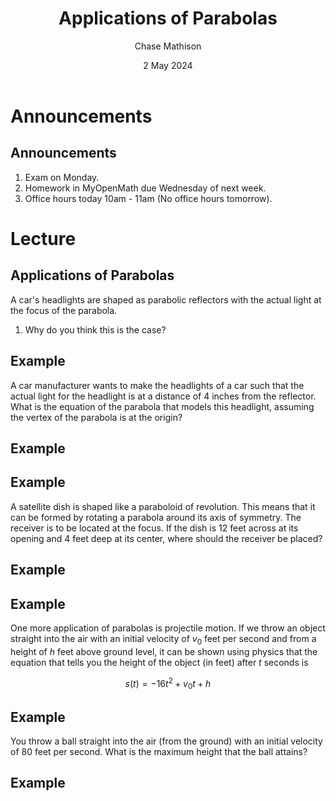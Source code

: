 #+title: Applications of Parabolas
#+author: Chase Mathison
#+date: 2 May 2024
#+email: cmathiso@su.edu
#+options: H:2 ':t ::t <:t email:t text:t todo:nil toc:nil 
#+startup: showall
#+startup: indent
#+startup: hidestars
#+startup: beamer
#+latex_class: beamer
#+latex_class_options: [presentation]
#+COLUMNS: %40ITEM %10BEAMER_env(Env) %9BEAMER_envargs(Env Args) %5BEAMER_act(Act) %4BEAMER_col(Col) %10BEAMER_extra(Extra)
#+latex_header: \mode<beamer>{\usetheme{Madrid}}
#+latex_header: \definecolor{SUred}{rgb}{0.59375, 0, 0.17969} % SU red (primary)
#+latex_header: \definecolor{SUblue}{rgb}{0, 0.17578, 0.38281} % SU blue (secondary)
#+latex_header: \setbeamercolor{palette primary}{bg=SUred,fg=white}
#+latex_header: \setbeamercolor{palette secondary}{bg=SUblue,fg=white}
#+latex_header: \setbeamercolor{palette tertiary}{bg=SUblue,fg=white}
#+latex_header: \setbeamercolor{palette quaternary}{bg=SUblue,fg=white}
#+latex_header: \setbeamercolor{structure}{fg=SUblue} % itemize, enumerate, etc
#+latex_header: \setbeamercolor{section in toc}{fg=SUblue} % TOC sections
#+latex_header: % Override palette coloring with secondary
#+latex_header: \setbeamercolor{subsection in head/foot}{bg=SUblue,fg=white}
#+latex_header: \setbeamercolor{date in head/foot}{bg=SUblue,fg=white}
#+latex_header: \institute[SU]{Shenandoah University}
#+latex_header: \titlegraphic{\includegraphics[width=0.5\textwidth]{\string~/Documents/suLogo/suLogo.pdf}}
#+latex_header: \newcommand{\R}{\mathbb{R}}
#+latex_header: \usepackage{tikz}
#+latex_header: \usepackage{pgfplots}

* Announcements
** Announcements
1. Exam on Monday.
2. Homework in MyOpenMath due Wednesday of next week.
3. Office hours today 10am - 11am (No office hours tomorrow).

* Lecture
** Applications of Parabolas
A car's headlights are shaped as parabolic reflectors with the actual light at the focus of the parabola.

1. Why do you think this is the case?


\vspace{10in}

** Example

A car manufacturer wants to make the headlights of a car such that the
actual light for the headlight is at a distance of 4 inches from the
reflector.  What is the equation of the parabola that models this
headlight, assuming the vertex of the parabola is at the origin?

#+begin_export latex
\includegraphics{./carlight}
#+end_export
\vspace{10in}

** Example

** Example
A satellite dish is shaped like a paraboloid of revolution. This means
that it can be formed by rotating a parabola around its axis of
symmetry. The receiver is to be located at the focus. If the dish is
12 feet across at its opening and 4 feet deep at its center, where
should the receiver be placed?

\vspace{10in}

** Example

** Example
One more application of parabolas is projectile motion.  If we throw
an object straight into the air with an initial velocity of \(v_0\)
feet per second and from a height of \(h\) feet above ground level, it
can be shown using physics that the equation that tells you the height
of the object (in feet) after \(t\) seconds is

\[s(t) = -16t^2 + v_0 t + h\]
\vspace{10in}

** Example
You throw a ball straight into the air (from the ground) with an
initial velocity of 80 feet per second.  What is the maximum height
that the ball attains?

\vspace{10in}

** Example
